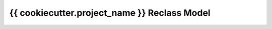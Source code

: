 
================================================
{{ cookiecutter.project_name }} Reclass Model
================================================

